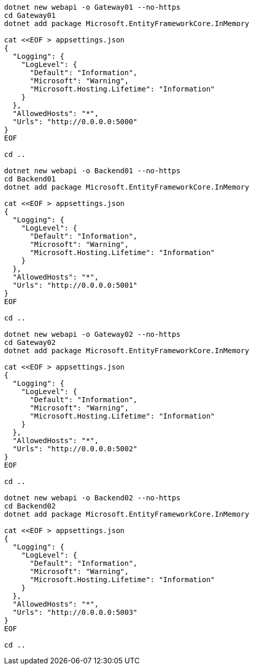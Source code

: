 [source, sh]
----
dotnet new webapi -o Gateway01 --no-https
cd Gateway01
dotnet add package Microsoft.EntityFrameworkCore.InMemory

cat <<EOF > appsettings.json
{
  "Logging": {
    "LogLevel": {
      "Default": "Information",
      "Microsoft": "Warning",
      "Microsoft.Hosting.Lifetime": "Information"
    }
  },
  "AllowedHosts": "*",
  "Urls": "http://0.0.0.0:5000"
}
EOF

cd ..

dotnet new webapi -o Backend01 --no-https
cd Backend01
dotnet add package Microsoft.EntityFrameworkCore.InMemory

cat <<EOF > appsettings.json
{
  "Logging": {
    "LogLevel": {
      "Default": "Information",
      "Microsoft": "Warning",
      "Microsoft.Hosting.Lifetime": "Information"
    }
  },
  "AllowedHosts": "*",
  "Urls": "http://0.0.0.0:5001"
}
EOF

cd ..

dotnet new webapi -o Gateway02 --no-https
cd Gateway02
dotnet add package Microsoft.EntityFrameworkCore.InMemory

cat <<EOF > appsettings.json
{
  "Logging": {
    "LogLevel": {
      "Default": "Information",
      "Microsoft": "Warning",
      "Microsoft.Hosting.Lifetime": "Information"
    }
  },
  "AllowedHosts": "*",
  "Urls": "http://0.0.0.0:5002"
}
EOF

cd ..

dotnet new webapi -o Backend02 --no-https
cd Backend02
dotnet add package Microsoft.EntityFrameworkCore.InMemory

cat <<EOF > appsettings.json
{
  "Logging": {
    "LogLevel": {
      "Default": "Information",
      "Microsoft": "Warning",
      "Microsoft.Hosting.Lifetime": "Information"
    }
  },
  "AllowedHosts": "*",
  "Urls": "http://0.0.0.0:5003"
}
EOF

cd ..
----